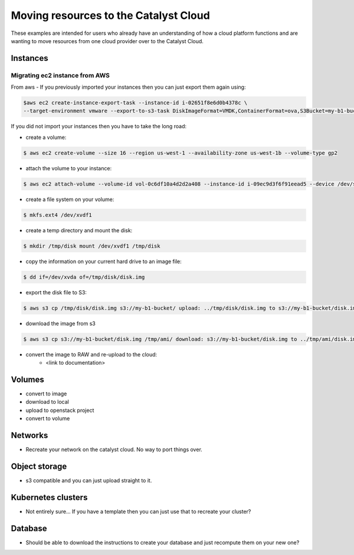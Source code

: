 #############################################
Moving resources to the Catalyst Cloud
#############################################

These examples are intended for users who already have an understanding of how a
cloud platform functions and are wanting to move resources from one cloud
provider over to the Catalyst Cloud.

*******************************
Instances
*******************************

Migrating ec2 instance from AWS
===============================

From aws
- If you previously imported your instances then you can just export them again using:

.. code-block::

  $aws ec2 create-instance-export-task --instance-id i-02651f8e6d0b4378c \
  --target-environment vmware --export-to-s3-task DiskImageFormat=VMDK,ContainerFormat=ova,S3Bucket=my-b1-bucket,S3Prefix=prefix

If you did not import your instances then you have to take the long road:

- create a volume:

.. code-block::

  $ aws ec2 create-volume --size 16 --region us-west-1 --availability-zone us-west-1b --volume-type gp2

- attach the volume to your instance:

.. code-block::

  $ aws ec2 attach-volume --volume-id vol-0c6df10a4d2d2a408 --instance-id i-09ec9d3f6f91eead5 --device /dev/sdf

- create a file system on your volume:

.. code-block::

  $ mkfs.ext4 /dev/xvdf1

- create a temp directory and mount the disk:

.. code-block::

  $ mkdir /tmp/disk mount /dev/xvdf1 /tmp/disk

- copy the information on your current hard drive to an image file:

.. code-block::

  $ dd if=/dev/xvda of=/tmp/disk/disk.img

- export the disk file to S3:

.. code-block::

  $ aws s3 cp /tmp/disk/disk.img s3://my-b1-bucket/ upload: ../tmp/disk/disk.img to s3://my-b1-bucket/disk.img

- download the image from s3

.. code-block::

  $ aws s3 cp s3://my-b1-bucket/disk.img /tmp/ami/ download: s3://my-b1-bucket/disk.img to ../tmp/ami/disk.img

- convert the image to RAW and re-upload to the cloud:
    - <link to documentation>


*******************************
Volumes
*******************************

- convert to image
- download to local
- upload to openstack project
- convert to volume

*******************************
Networks
*******************************

- Recreate your network on the catalyst cloud. No way to port things over.

*******************************
Object storage
*******************************

- s3 compatible and you can just upload straight to it.

*******************************
Kubernetes clusters
*******************************

- Not entirely sure... If you have a template then you can just use that to
  recreate your cluster?

*******************************
Database
*******************************

- Should be able to download the instructions to create your database and just
  recompute them on your new one?

